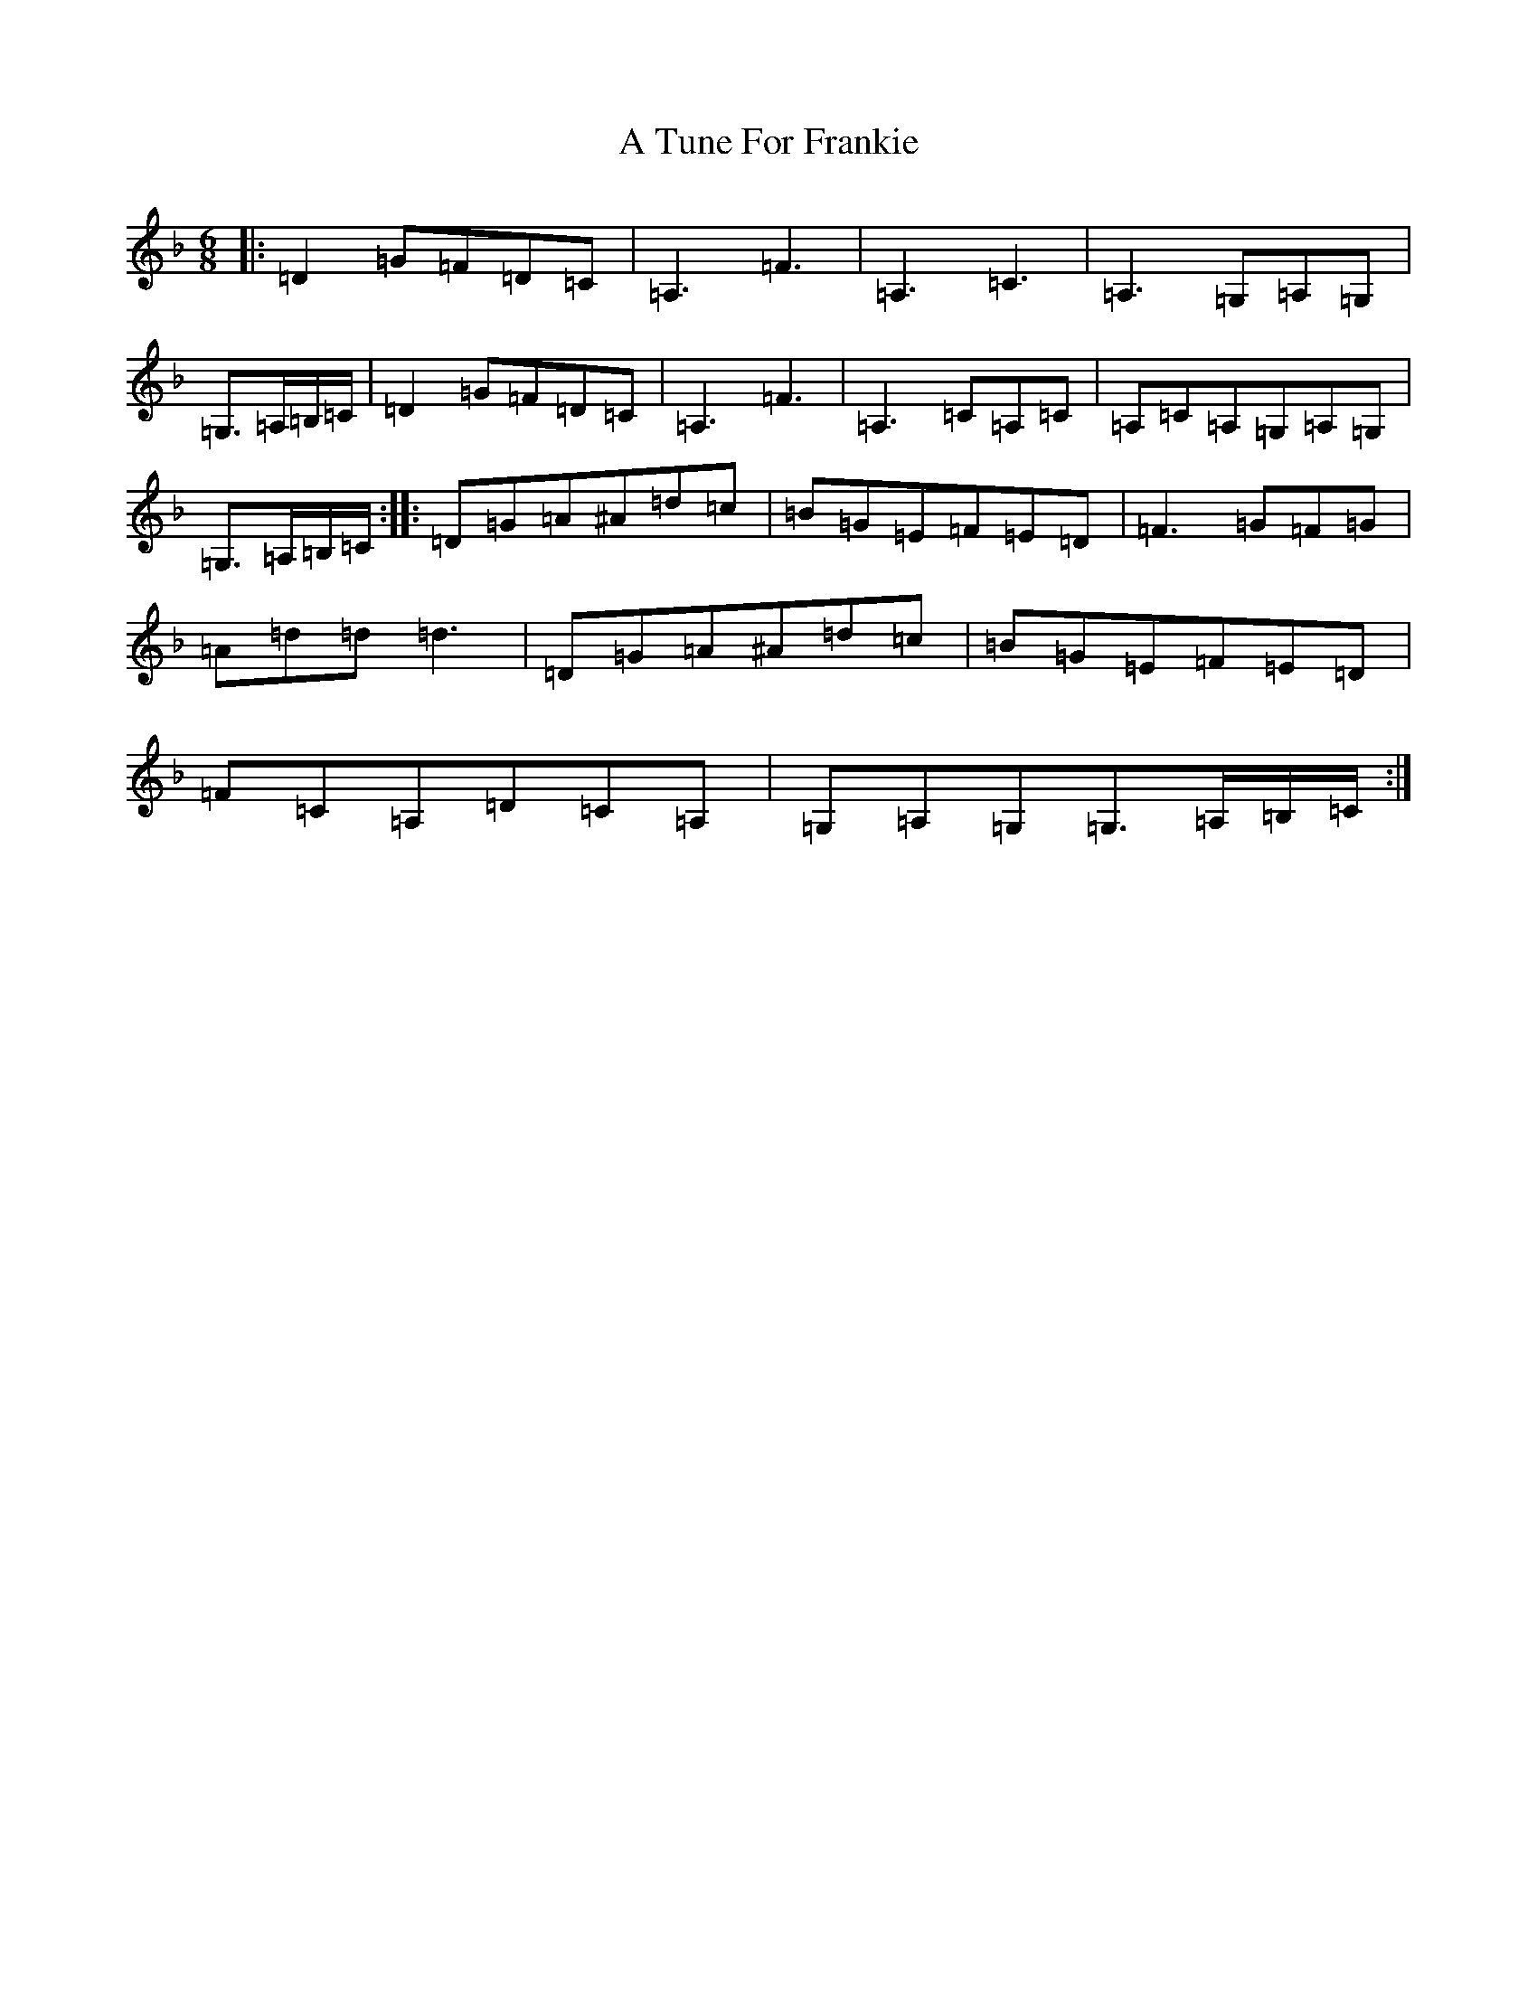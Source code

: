 X: 208
T: A Tune For Frankie
S: https://thesession.org/tunes/1885#setting1885
Z: G Mixolydian
R: jig
M:6/8
L:1/8
K: C Mixolydian
|:=D2=G=F=D=C|=A,3=F3|=A,3=C3|=A,3=G,=A,=G,|=G,>=A,=B,/2=C/2|=D2=G=F=D=C|=A,3=F3|=A,3=C=A,=C|=A,=C=A,=G,=A,=G,|=G,>=A,=B,/2=C/2:||:=D=G=A^A=d=c|=B=G=E=F=E=D|=F3=G=F=G|=A=d=d=d3|=D=G=A^A=d=c|=B=G=E=F=E=D|=F=C=A,=D=C=A,|=G,=A,=G,=G,>=A,=B,/2=C/2:|